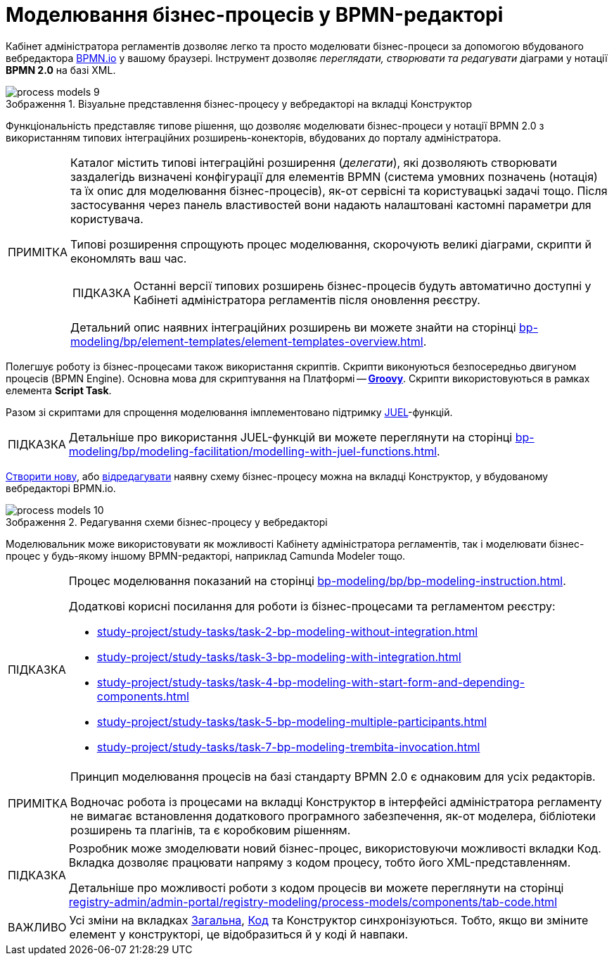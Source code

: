 :toc-title: ЗМІСТ
:toc: auto
:toclevels: 5
:experimental:
:important-caption:     ВАЖЛИВО
:note-caption:          ПРИМІТКА
:tip-caption:           ПІДКАЗКА
:warning-caption:       ПОПЕРЕДЖЕННЯ
:caution-caption:       УВАГА
:example-caption:           Приклад
:figure-caption:            Зображення
:table-caption:             Таблиця
:appendix-caption:          Додаток
:sectnums:
:sectnumlevels: 5
:sectanchors:
:sectlinks:
:partnums:

= Моделювання бізнес-процесів у BPMN-редакторі

Кабінет адміністратора регламентів дозволяє легко та просто моделювати бізнес-процеси за допомогою вбудованого вебредактора https://bpmn.io/[BPMN.io] у вашому браузері. Інструмент дозволяє _переглядати, створювати та редагувати_ діаграми у нотації *BPMN 2.0* на базі XML.

.Візуальне представлення бізнес-процесу у вебредакторі на вкладці [.underline]#Конструктор#
image::registry-develop:registry-admin/admin-portal/process-models/process-models-9.png[]

Функціональність представляє типове рішення, що дозволяє моделювати бізнес-процеси у нотації BPMN 2.0 з використанням типових інтеграційних розширень-конекторів, вбудованих до порталу адміністратора.

[NOTE]
====
Каталог містить типові інтеграційні розширення (_делегати_), які дозволяють створювати заздалегідь визначені конфігурації для елементів BPMN (система умовних позначень (нотація) та їх опис для моделювання бізнес-процесів), як-от сервісні та користувацькі задачі тощо. Після застосування через панель властивостей вони надають налаштовані кастомні параметри для користувача.

Типові розширення спрощують процес моделювання, скорочують великі діаграми, скрипти й економлять ваш час.

TIP: Останні версії типових розширень бізнес-процесів будуть автоматично доступні у Кабінеті адміністратора регламентів після оновлення реєстру.

Детальний опис наявних інтеграційних розширень ви можете знайти на сторінці xref:bp-modeling/bp/element-templates/element-templates-overview.adoc[].
====

Полегшує роботу із бізнес-процесами також використання скриптів. Скрипти виконуються безпосередньо двигуном процесів (BPMN Engine). Основна мова для скриптування на Платформі -- https://uk.wikipedia.org/wiki/Groovy[*Groovy*]. Скрипти використовуються в рамках елемента *Script Task*.

Разом зі скриптами для спрощення моделювання імплементовано підтримку https://juel.sourceforge.net/[JUEL]-функцій.

TIP: Детальніше про використання JUEL-функцій ви можете переглянути на сторінці xref:bp-modeling/bp/modeling-facilitation/modelling-with-juel-functions.adoc[].

xref:registry-admin/admin-portal/registry-modeling/process-models/create-process.adoc[Створити нову], або xref:registry-admin/admin-portal/registry-modeling/process-models/edit-process.adoc[відредагувати] наявну схему бізнес-процесу можна на вкладці [.underline]#Конструктор#, у вбудованому вебредакторі BPMN.io.

.Редагування схеми бізнес-процесу у вебредакторі
image::registry-develop:registry-admin/admin-portal/process-models/process-models-10.png[]

Моделювальник може використовувати як можливості Кабінету адміністратора регламентів, так і моделювати бізнес-процес у будь-якому іншому BPMN-редакторі, наприклад Camunda Modeler тощо.

[TIP]
====
Процес моделювання показаний на сторінці xref:bp-modeling/bp/bp-modeling-instruction.adoc[].

Додаткові корисні посилання для роботи із бізнес-процесами та регламентом реєстру:

* xref:study-project/study-tasks/task-2-bp-modeling-without-integration.adoc[]
* xref:study-project/study-tasks/task-3-bp-modeling-with-integration.adoc[]
* xref:study-project/study-tasks/task-4-bp-modeling-with-start-form-and-depending-components.adoc[]
* xref:study-project/study-tasks/task-5-bp-modeling-multiple-participants.adoc[]
* xref:study-project/study-tasks/task-7-bp-modeling-trembita-invocation.adoc[]
====

[NOTE]
====
Принцип моделювання процесів на базі стандарту BPMN 2.0 є однаковим для усіх редакторів.

Водночас робота із процесами на вкладці [.underline]#Конструктор# в інтерфейсі адміністратора регламенту не вимагає встановлення додаткового програмного забезпечення, як-от моделера, бібліотеки розширень та плагінів, та є коробковим рішенням.
====

[TIP]
====
Розробник може змоделювати новий бізнес-процес, використовуючи можливості вкладки [.underline]#Код#. Вкладка дозволяє працювати напряму з кодом процесу, тобто його XML-представленням.

Детальніше про можливості роботи з кодом процесів ви можете переглянути на сторінці xref:registry-admin/admin-portal/registry-modeling/process-models/components/tab-code.adoc[]
====

IMPORTANT: Усі зміни на вкладках xref:registry-admin/admin-portal/registry-modeling/process-models/create-process.adoc#tab-general[[.underline]#Загальна#], xref:registry-admin/admin-portal/registry-modeling/process-models/components/tab-code.adoc[[.underline]#Код#] та [.underline]#Конструктор# синхронізуються. Тобто, якщо ви зміните елемент у конструкторі, це відобразиться й у коді й навпаки.
